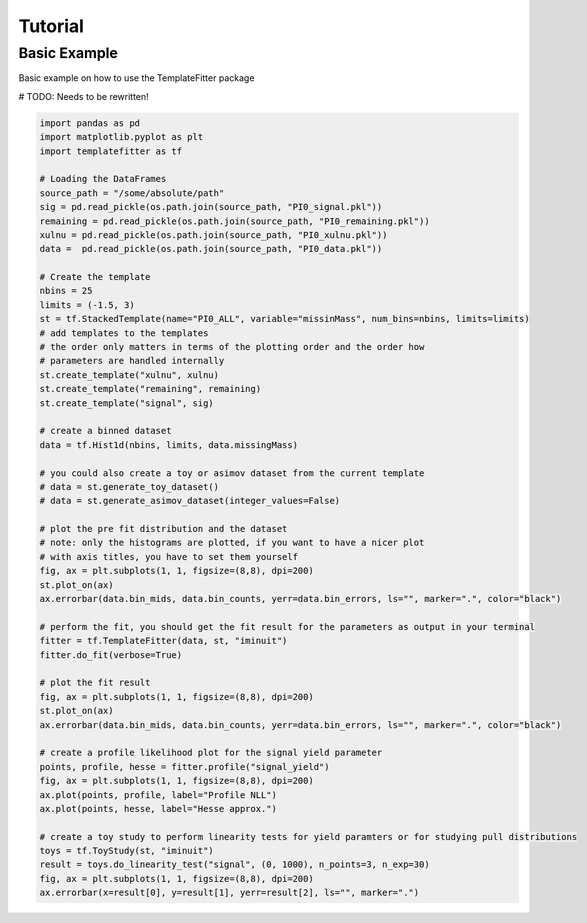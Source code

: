 Tutorial
========

Basic Example
#############
Basic example on how to use the TemplateFitter package

# TODO: Needs to be rewritten!

.. code-block:: python

    import pandas as pd
    import matplotlib.pyplot as plt
    import templatefitter as tf

    # Loading the DataFrames
    source_path = "/some/absolute/path"
    sig = pd.read_pickle(os.path.join(source_path, "PI0_signal.pkl"))
    remaining = pd.read_pickle(os.path.join(source_path, "PI0_remaining.pkl"))
    xulnu = pd.read_pickle(os.path.join(source_path, "PI0_xulnu.pkl"))
    data =  pd.read_pickle(os.path.join(source_path, "PI0_data.pkl"))

    # Create the template
    nbins = 25
    limits = (-1.5, 3)
    st = tf.StackedTemplate(name="PI0_ALL", variable="missinMass", num_bins=nbins, limits=limits)
    # add templates to the templates
    # the order only matters in terms of the plotting order and the order how
    # parameters are handled internally
    st.create_template("xulnu", xulnu)
    st.create_template("remaining", remaining)
    st.create_template("signal", sig)

    # create a binned dataset
    data = tf.Hist1d(nbins, limits, data.missingMass)

    # you could also create a toy or asimov dataset from the current template
    # data = st.generate_toy_dataset()
    # data = st.generate_asimov_dataset(integer_values=False)

    # plot the pre fit distribution and the dataset
    # note: only the histograms are plotted, if you want to have a nicer plot
    # with axis titles, you have to set them yourself
    fig, ax = plt.subplots(1, 1, figsize=(8,8), dpi=200)
    st.plot_on(ax)
    ax.errorbar(data.bin_mids, data.bin_counts, yerr=data.bin_errors, ls="", marker=".", color="black")

    # perform the fit, you should get the fit result for the parameters as output in your terminal
    fitter = tf.TemplateFitter(data, st, "iminuit")
    fitter.do_fit(verbose=True)

    # plot the fit result
    fig, ax = plt.subplots(1, 1, figsize=(8,8), dpi=200)
    st.plot_on(ax)
    ax.errorbar(data.bin_mids, data.bin_counts, yerr=data.bin_errors, ls="", marker=".", color="black")

    # create a profile likelihood plot for the signal yield parameter
    points, profile, hesse = fitter.profile("signal_yield")
    fig, ax = plt.subplots(1, 1, figsize=(8,8), dpi=200)
    ax.plot(points, profile, label="Profile NLL")
    ax.plot(points, hesse, label="Hesse approx.")

    # create a toy study to perform linearity tests for yield paramters or for studying pull distributions
    toys = tf.ToyStudy(st, "iminuit")
    result = toys.do_linearity_test("signal", (0, 1000), n_points=3, n_exp=30)
    fig, ax = plt.subplots(1, 1, figsize=(8,8), dpi=200)
    ax.errorbar(x=result[0], y=result[1], yerr=result[2], ls="", marker=".")

